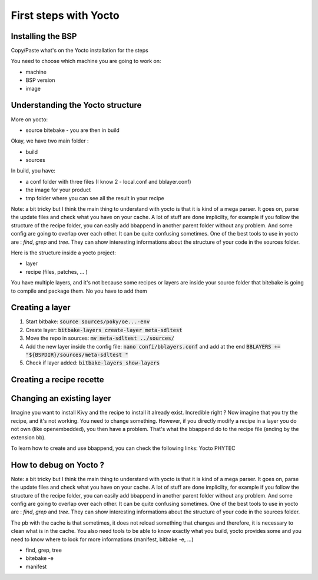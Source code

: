 First steps with Yocto
======================

Installing the BSP
------------------

Copy/Paste what's on the Yocto installation for the steps

You need to choose which machine you are going to work on:

* machine 
* BSP version
* image 

Understanding the Yocto structure
----------------------------------

More on yocto:

* source bitebake - you are then in build 

Okay, we have two main folder :

* build 
* sources 

In build, you have: 

* a conf folder with three files (I know 2 - local.conf and bblayer.conf)
* the image for your product 
* tmp folder where you can see all the result in your recipe

Note: a bit tricky but I think the main thing to understand with yocto is that it is kind of a mega parser. It goes on, parse the update files and check what you have on your cache. A lot of stuff are done implicilty, for example if you follow the structure of the recipe folder, you can easily add bbappend in another parent folder without any problem. And some config are going to overlap over each other. It can be quite confusing sometimes. One of the best tools to use in yocto are : `find`, `grep` and `tree`. They can show interesting informations about the structure of your code in the sources folder. 

Here is the structure inside a yocto project: 

* layer 
* recipe (files, patches, ... )

You have multiple layers, and it's not because some recipes or layers are inside your source folder that bitebake is going to compile and package them. No you have to add them

Creating a layer
----------------

#. Start bitbake: :code:`source sources/poky/oe...-env`
#. Create layer: :code:`bitbake-layers create-layer meta-sdltest`
#. Move the repo in sources: :code:`mv meta-sdltest ../sources/`
#. Add the new layer inside the config file: :code:`nano confi/bblayers.conf` and add at the end :code:`BBLAYERS += "${BSPDIR}/sources/meta-sdltest "`
#. Check if layer added:  :code:`bitbake-layers show-layers`


Creating a recipe recette
--------------------------

Changing an existing layer 
---------------------------

Imagine you want to install Kivy and the recipe to install it already exist. Incredible right ? 
Now imagine that you try the recipe, and it's not working. You need to change something. 
However, if you directly modify a recipe in a layer you do not own (like openembedded), you then have a problem.
That's what the bbappend do to the recipe file (ending by the extension bb). 

To learn how to create and use bbappend, you can check the following links: 
Yocto 
PHYTEC 


How to debug on Yocto ?
-----------------------

Note: a bit tricky but I think the main thing to understand with yocto is that it is kind of a mega parser. 
It goes on, parse the update files and check what you have on your cache. 
A lot of stuff are done implicilty, for example if you follow the structure of the recipe folder, you can easily add bbappend in another parent folder without any problem. 
And some config are going to overlap over each other. It can be quite confusing sometimes. One of the best tools to use in yocto are : `find`, `grep` and `tree`. 
They can show interesting informations about the structure of your code in the sources folder. 

The pb with the cache is that sometimes, it does not reload something that changes and therefore, it is necessary to clean what is in the cache. 
You also need tools to be able to know exactly what you build, yocto provides some and you need to know where to look for more informations (manifest, bitbake -e, ...)

* find, grep, tree
* bitebake -e  
* manifest